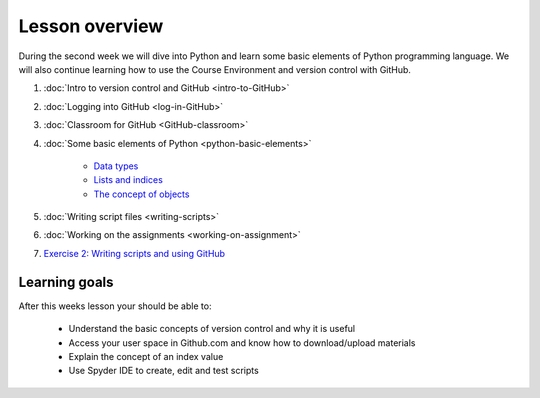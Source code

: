 Lesson overview
===============

During the second week we will dive into Python and learn some basic
elements of Python programming language. We will also continue learning
how to use the Course Environment and version control with GitHub.

1. :doc:`Intro to version control and GitHub <intro-to-GitHub>`
2. :doc:`Logging into GitHub <log-in-GitHub>`
3. :doc:`Classroom for GitHub <GitHub-classroom>`
4. :doc:`Some basic elements of Python <python-basic-elements>`

    -  `Data types <python-basic-elements.html#data-types-revisited>`__
    -  `Lists and indices <python-basic-elements.html#lists-and-indices>`__
    -  `The concept of objects <python-basic-elements.html#the-concept-of-objects>`__

5. :doc:`Writing script files <writing-scripts>`
6. :doc:`Working on the assignments <working-on-assignment>`
7. `Exercise 2: Writing scripts and using GitHub <https://classroom.github.com/a/AgzvDCtR>`__


Learning goals
--------------

After this weeks lesson your should be able to:

  - Understand the basic concepts of version control and why it is useful
  - Access your user space in Github.com and know how to download/upload materials
  - Explain the concept of an index value
  - Use Spyder IDE to create, edit and test scripts
